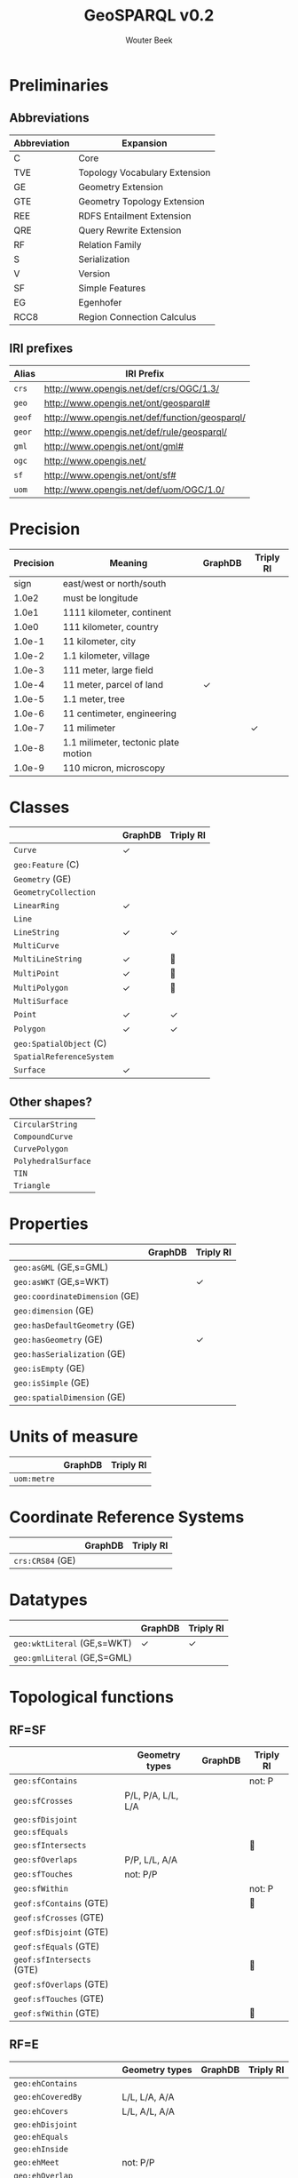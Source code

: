 # -*- mode: org; -*-
#+TITLE: GeoSPARQL v0.2
#+AUTHOR: Wouter Beek
#+HTML_HEAD: <link rel="stylesheet" type="text/css" href="https://www.pirilampo.org/styles/readtheorg/css/htmlize.css"/>
#+HTML_HEAD: <link rel="stylesheet" type="text/css" href="https://www.pirilampo.org/styles/readtheorg/css/readtheorg.css"/>
#+HTML_HEAD: <script src="https://ajax.googleapis.com/ajax/libs/jquery/2.1.3/jquery.min.js"></script>
#+HTML_HEAD: <script src="https://maxcdn.bootstrapcdn.com/bootstrap/3.3.4/js/bootstrap.min.js"></script>
#+HTML_HEAD: <script type="text/javascript" src="https://www.pirilampo.org/styles/lib/js/jquery.stickytableheaders.js"></script>
#+HTML_HEAD: <script type="text/javascript" src="https://www.pirilampo.org/styles/readtheorg/js/readtheorg.js"></script>

* Preliminaries

** Abbreviations

| *Abbreviation* | *Expansion*                   |
|----------------+-------------------------------|
| C              | Core                          |
| TVE            | Topology Vocabulary Extension |
| GE             | Geometry Extension            |
| GTE            | Geometry Topology Extension   |
| REE            | RDFS Entailment Extension     |
| QRE            | Query Rewrite Extension       |
|----------------+-------------------------------|
| RF             | Relation Family               |
| S              | Serialization                 |
| V              | Version                       |
|----------------+-------------------------------|
| SF             | Simple Features               |
| EG             | Egenhofer                     |
| RCC8           | Region Connection Calculus    |

** IRI prefixes

| *Alias* | *IRI Prefix*                                   |
|---------+------------------------------------------------|
| ~crs~   | http://www.opengis.net/def/crs/OGC/1.3/        |
| ~geo~   | http://www.opengis.net/ont/geosparql#          |
| ~geof~  | http://www.opengis.net/def/function/geosparql/ |
| ~geor~  | http://www.opengis.net/def/rule/geosparql/     |
| ~gml~   | http://www.opengis.net/ont/gml#                |
| ~ogc~   | http://www.opengis.net/                        |
| ~sf~    | http://www.opengis.net/ont/sf#                 |
| ~uom~   | http://www.opengis.net/def/uom/OGC/1.0/        |

* Precision

| *Precision* | *Meaning*                            | *GraphDB* | *Triply RI* |
|-------------+--------------------------------------+-----------+-------------|
|        sign | east/west or north/south             |           |             |
|       1.0e2 | must be longitude                    |           |             |
|       1.0e1 | 1111 kilometer, continent            |           |             |
|       1.0e0 | 111 kilometer, country               |           |             |
|      1.0e-1 | 11 kilometer, city                   |           |             |
|      1.0e-2 | 1.1 kilometer, village               |           |             |
|      1.0e-3 | 111 meter, large field               |           |             |
|      1.0e-4 | 11 meter, parcel of land             | ✓         |             |
|      1.0e-5 | 1.1 meter, tree                      |           |             |
|      1.0e-6 | 11 centimeter, engineering           |           |             |
|      1.0e-7 | 11 milimeter                         |           | ✓           |
|      1.0e-8 | 1.1 milimeter, tectonic plate motion |           |             |
|      1.0e-9 | 110 micron, microscopy               |           |             |

* Classes

|                          | *GraphDB* | *Triply RI* |
|--------------------------+-----------+-------------|
| ~Curve~                  | ✓         |             |
| ~geo:Feature~ (C)        |           |             |
| ~Geometry~ (GE)          |           |             |
| ~GeometryCollection~     |           |             |
| ~LinearRing~             | ✓         |             |
| ~Line~                   |           |             |
| ~LineString~             | ✓         | ✓           |
| ~MultiCurve~             |           |             |
| ~MultiLineString~        | ✓         | 🚧          |
| ~MultiPoint~             | ✓         | 🚧          |
| ~MultiPolygon~           | ✓         | 🚧          |
| ~MultiSurface~           |           |             |
| ~Point~                  | ✓         | ✓           |
| ~Polygon~                | ✓         | ✓           |
| ~geo:SpatialObject~ (C)  |           |             |
| ~SpatialReferenceSystem~ |           |             |
| ~Surface~                | ✓         |             |

** Other shapes?

| ~CircularString~    |
| ~CompoundCurve~     |
| ~CurvePolygon~      |
| ~PolyhedralSurface~ |
| ~TIN~               |
| ~Triangle~          |

* Properties

|                                | *GraphDB* | *Triply RI* |
|--------------------------------+-----------+-------------|
| ~geo:asGML~ (GE,s=GML)         |           |             |
| ~geo:asWKT~ (GE,s=WKT)         |           | ✓           |
| ~geo:coordinateDimension~ (GE) |           |             |
| ~geo:dimension~ (GE)           |           |             |
| ~geo:hasDefaultGeometry~ (GE)  |           |             |
| ~geo:hasGeometry~ (GE)         |           | ✓           |
| ~geo:hasSerialization~ (GE)    |           |             |
| ~geo:isEmpty~ (GE)             |           |             |
| ~geo:isSimple~ (GE)            |           |             |
| ~geo:spatialDimension~ (GE)    |           |             |

* Units of measure

|             | *GraphDB* | *Triply RI* |
|-------------+-----------+-------------|
| ~uom:metre~ |           |             |

* Coordinate Reference Systems

|                  | *GraphDB* | *Triply RI* |
|------------------+-----------+-------------|
| ~crs:CRS84~ (GE) |           |             |

* Datatypes

|                             | *GraphDB* | *Triply RI* |
|-----------------------------+-----------+-------------|
| ~geo:wktLiteral~ (GE,s=WKT) | ✓         | ✓           |
| ~geo:gmlLiteral~ (GE,S=GML) |           |             |

* Topological functions

** RF=SF

|                           | *Geometry types*   | *GraphDB* | *Triply RI* |
|---------------------------+--------------------+-----------+-------------|
| ~geo:sfContains~          |                    |           | not: P      |
| ~geo:sfCrosses~           | P/L, P/A, L/L, L/A |           |             |
| ~geo:sfDisjoint~          |                    |           |             |
| ~geo:sfEquals~            |                    |           |             |
| ~geo:sfIntersects~        |                    |           | 🚧          |
| ~geo:sfOverlaps~          | P/P, L/L, A/A      |           |             |
| ~geo:sfTouches~           | not: P/P           |           |             |
| ~geo:sfWithin~            |                    |           | not: P      |
|---------------------------+--------------------+-----------+-------------|
| ~geof:sfContains~ (GTE)   |                    |           | 🚧          |
| ~geof:sfCrosses~ (GTE)    |                    |           |             |
| ~geof:sfDisjoint~ (GTE)   |                    |           |             |
| ~geof:sfEquals~ (GTE)     |                    |           |             |
| ~geof:sfIntersects~ (GTE) |                    |           | 🚧          |
| ~geof:sfOverlaps~ (GTE)   |                    |           |             |
| ~geof:sfTouches~ (GTE)    |                    |           |             |
| ~geof:sfWithin~ (GTE)     |                    |           | 🚧          |

** RF=E

|                          | *Geometry types* | *GraphDB* | *Triply RI* |
|--------------------------+------------------+-----------+-------------|
| ~geo:ehContains~         |                  |           |             |
| ~geo:ehCoveredBy~        | L/L, L/A, A/A    |           |             |
| ~geo:ehCovers~           | L/L, A/L, A/A    |           |             |
| ~geo:ehDisjoint~         |                  |           |             |
| ~geo:ehEquals~           |                  |           |             |
| ~geo:ehInside~           |                  |           |             |
| ~geo:ehMeet~             | not: P/P         |           |             |
| ~geo:ehOverlap~          |                  |           |             |
|--------------------------+------------------+-----------+-------------|
| ~geof:ehContains~ (GTE)  |                  |           |             |
| ~geof:ehCoveredBy~ (GTE) |                  |           |             |
| ~geof:ehCovers~ (GTE)    |                  |           |             |
| ~geof:ehDisjoint~ (GTE)  |                  |           |             |
| ~geof:ehEquals~ (GTE)    |                  |           |             |
| ~geof:ehInside~ (GTE)    |                  |           |             |
| ~geof:ehMeet~ (GTE)      |                  |           |             |
| ~geof:ehOverlap~ (GTE)   |                  |           |             |

** RF=RCC8

|                        | *Geometry types* | *GraphDB* | *Triply RI* |
|------------------------+------------------+-----------+-------------|
| ~geo:rcc8dc~           | A/A              |           |             |
| ~geo:rcc8ec~           | A/A              |           |             |
| ~geo:rcc8eq~           | A/A              |           |             |
| ~geo:rcc8ntpp~         | A/A              |           |             |
| ~geo:rcc8ntppi~        | A/A              |           |             |
| ~geo:rcc8po~           | A/A              |           |             |
| ~geo:rcc8tppi~         | A/A              |           |             |
| ~geo:rcc8tpp~          | A/A              |           |             |
|------------------------+------------------+-----------+-------------|
| ~geof:rcc8dc~ (GTE)    | A/A              |           |             |
| ~geof:rcc8ec~ (GTE)    | A/A              |           |             |
| ~geof:rcc8eq~ (GTE)    | A/A              |           |             |
| ~geof:rcc8ntpp~ (GTE)  | A/A              |           |             |
| ~geof:rcc8ntppi~ (GTE) | A/A              |           |             |
| ~geof:rcc8po~ (GTE)    | A/A              |           |             |
| ~geof:rcc8tppi~ (GTE)  | A/A              |           |             |
| ~geof:rcc8tpp~ (GTE)   | A/A              |           |             |

* Non-topological functions

|                           | *GraphDB* | *Triply RI* |
|---------------------------+-----------+-------------|
| ~geof:boundary~ (GE)      |           |             |
| ~geof:buffer~ (GE)        |           |             |
| ~geof:convexHull~ (GE)    |           |             |
| ~geof:difference~ (GE)    |           |             |
| ~geof:distance~ (GE)      | ✓         |             |
| ~geof:envelope~ (GE)      |           |             |
| ~geof:getSRID~ (GE)       |           |             |
| ~geof:intersection~ (GE)  |           |             |
| ~geof:symDifference~ (GE) |           |             |
| ~geof:union~ (GE)         |           |             |
| ~geof:relate~ (GTE)       |           |             |

* Exceptions

|                                   | *GraphDB* | *Triply RI* |
|-----------------------------------+-----------+-------------|
| Function argument unexpected type |           |             |
| Function invalid geometry literal |           |             |
| Function incompatible CRSes       |           |             |
| Function invalid unit             |           |             |
